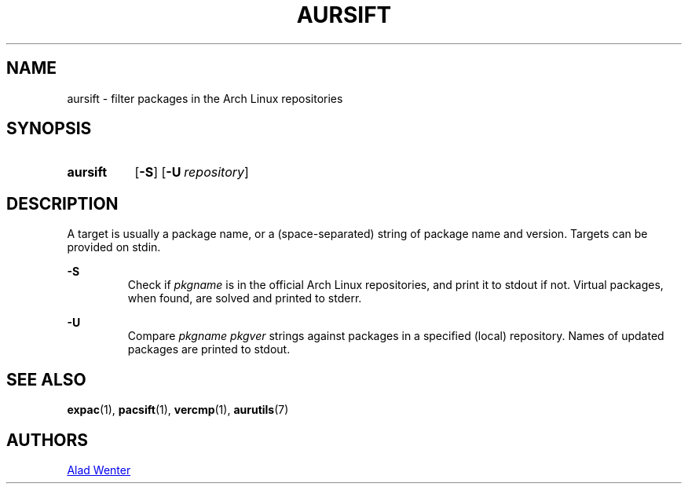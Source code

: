 .TH AURSIFT 1 2016-03-30 AURUTILS
.SH NAME
aursift \- filter packages in the Arch Linux repositories

.SH SYNOPSIS
.SY aursift
.OP \-S
.OP \-U repository
.YS

.SH DESCRIPTION
A target is usually a package name, or a (space-separated) string of
package name and version. Targets can be provided on stdin.

.B \-S
.RS
Check if \fIpkgname \fRis in the official Arch Linux repositories, and
print it to stdout if not. Virtual packages, when found, are solved
and printed to stderr.
.RE

.B \-U
.RS
Compare \fIpkgname pkgver \fR strings against packages in a specified
(local) repository. Names of updated packages are printed to stdout.
.RE

.SH SEE ALSO
.BR expac (1),
.BR pacsift (1),
.BR vercmp (1),
.BR aurutils (7)

.SH AUTHORS
.MT https://github.com/AladW
Alad Wenter
.ME

.\" vim: set textwidth=72:
